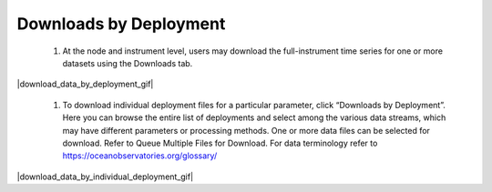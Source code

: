 .. _how-to-download-by-deployment:

#######################
Downloads by Deployment
#######################

  #. At the node and instrument level, users may download the full-instrument time series for one or more datasets using the Downloads tab. 

|download_data_by_deployment_gif|

  #. To download individual deployment files for a particular parameter, click “Downloads by Deployment”. Here you can browse the entire list of deployments and select among the various data streams, which may have different parameters or processing methods. One or more data files can be selected for download. Refer to Queue Multiple Files for Download. For data terminology refer to  https://oceanobservatories.org/glossary/

|download_data_by_individual_deployment_gif|

